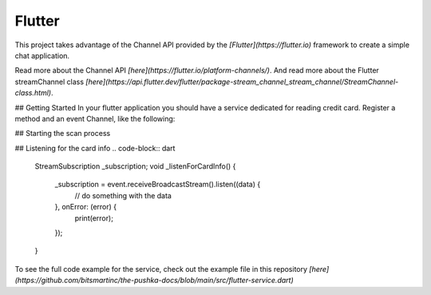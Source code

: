 Flutter
=======

This project takes advantage of the Channel API provided by the `[Flutter](https://flutter.io)` framework to create a simple chat application.

Read more about the Channel API `[here](https://flutter.io/platform-channels/)`. And read more about the Flutter streamChannel class `[here](https://api.flutter.dev/flutter/package-stream_channel_stream_channel/StreamChannel-class.html)`.



## Getting Started
In your flutter application you should have a service dedicated for reading credit card.
Register a method and an event Channel, like the following:

.. code-block:: dart
    static const platform = MethodChannel('com.example.Brodpay_donation/payment');
    static const event = EventChannel('com.example.Brodpay_donation/card_info');



## Starting the scan process

.. code-block:: dart
    Future<void> _startScan() async {
        try {
            String result = await platform.invokeMethod('startTransaction');
            // do something with the result, if it starts with "err" then something went wrong
        } on PlatformException catch (e) {
            print(e.message);
        }
    }



## Listening for the card info
.. code-block:: dart
    StreamSubscription _subscription;
    void _listenForCardInfo() {
        _subscription = event.receiveBroadcastStream().listen((data) {
            // do something with the data
        }, onError: (error) {
            print(error);
        });
    }


To see the full code example for the service, check out the example file in this repository `[here](https://github.com/bitsmartinc/the-pushka-docs/blob/main/src/flutter-service.dart)`